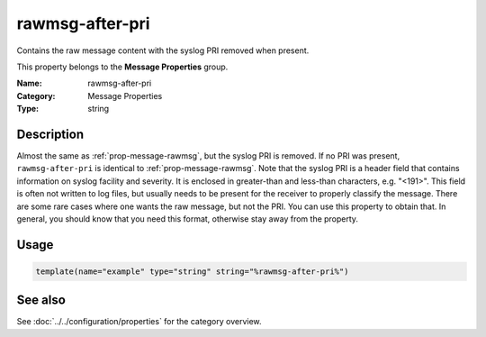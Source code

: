 .. _prop-message-rawmsg-after-pri:
.. _properties.message.rawmsg-after-pri:

rawmsg-after-pri
================

.. index::
   single: properties; rawmsg-after-pri
   single: rawmsg-after-pri

.. summary-start

Contains the raw message content with the syslog PRI removed when present.

.. summary-end

This property belongs to the **Message Properties** group.

:Name: rawmsg-after-pri
:Category: Message Properties
:Type: string

Description
-----------
Almost the same as :ref:`prop-message-rawmsg`, but the syslog PRI is removed. If no PRI was
present, ``rawmsg-after-pri`` is identical to :ref:`prop-message-rawmsg`. Note that the syslog
PRI is a header field that contains information on syslog facility and severity.
It is enclosed in greater-than and less-than characters, e.g. "<191>". This
field is often not written to log files, but usually needs to be present for the
receiver to properly classify the message. There are some rare cases where one
wants the raw message, but not the PRI. You can use this property to obtain
that. In general, you should know that you need this format, otherwise stay away
from the property.

Usage
-----
.. _properties.message.rawmsg-after-pri-usage:

.. code-block:: rsyslog

   template(name="example" type="string" string="%rawmsg-after-pri%")

See also
--------
See :doc:`../../configuration/properties` for the category overview.

